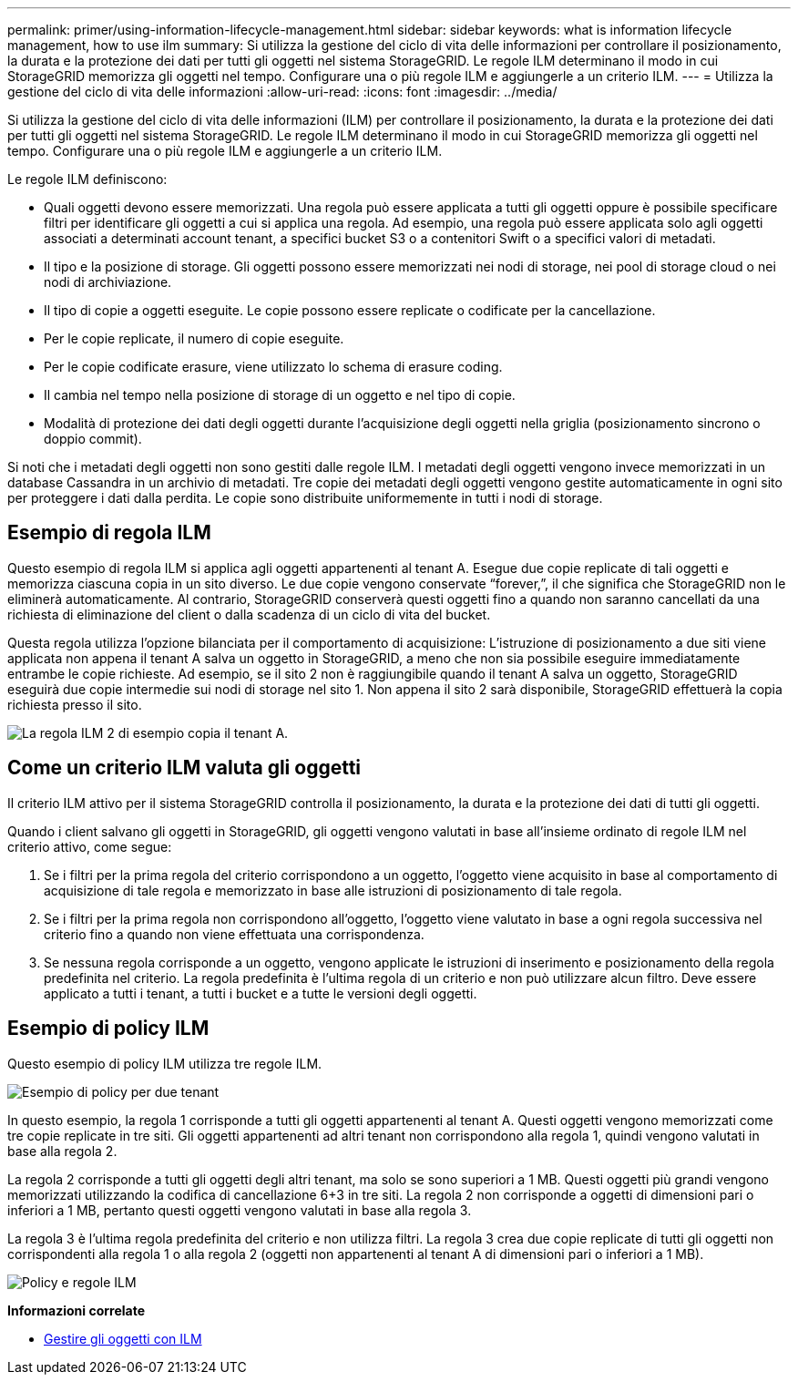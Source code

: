 ---
permalink: primer/using-information-lifecycle-management.html 
sidebar: sidebar 
keywords: what is information lifecycle management, how to use ilm 
summary: Si utilizza la gestione del ciclo di vita delle informazioni per controllare il posizionamento, la durata e la protezione dei dati per tutti gli oggetti nel sistema StorageGRID. Le regole ILM determinano il modo in cui StorageGRID memorizza gli oggetti nel tempo. Configurare una o più regole ILM e aggiungerle a un criterio ILM. 
---
= Utilizza la gestione del ciclo di vita delle informazioni
:allow-uri-read: 
:icons: font
:imagesdir: ../media/


[role="lead"]
Si utilizza la gestione del ciclo di vita delle informazioni (ILM) per controllare il posizionamento, la durata e la protezione dei dati per tutti gli oggetti nel sistema StorageGRID. Le regole ILM determinano il modo in cui StorageGRID memorizza gli oggetti nel tempo. Configurare una o più regole ILM e aggiungerle a un criterio ILM.

Le regole ILM definiscono:

* Quali oggetti devono essere memorizzati. Una regola può essere applicata a tutti gli oggetti oppure è possibile specificare filtri per identificare gli oggetti a cui si applica una regola. Ad esempio, una regola può essere applicata solo agli oggetti associati a determinati account tenant, a specifici bucket S3 o a contenitori Swift o a specifici valori di metadati.
* Il tipo e la posizione di storage. Gli oggetti possono essere memorizzati nei nodi di storage, nei pool di storage cloud o nei nodi di archiviazione.
* Il tipo di copie a oggetti eseguite. Le copie possono essere replicate o codificate per la cancellazione.
* Per le copie replicate, il numero di copie eseguite.
* Per le copie codificate erasure, viene utilizzato lo schema di erasure coding.
* Il cambia nel tempo nella posizione di storage di un oggetto e nel tipo di copie.
* Modalità di protezione dei dati degli oggetti durante l'acquisizione degli oggetti nella griglia (posizionamento sincrono o doppio commit).


Si noti che i metadati degli oggetti non sono gestiti dalle regole ILM. I metadati degli oggetti vengono invece memorizzati in un database Cassandra in un archivio di metadati. Tre copie dei metadati degli oggetti vengono gestite automaticamente in ogni sito per proteggere i dati dalla perdita. Le copie sono distribuite uniformemente in tutti i nodi di storage.



== Esempio di regola ILM

Questo esempio di regola ILM si applica agli oggetti appartenenti al tenant A. Esegue due copie replicate di tali oggetti e memorizza ciascuna copia in un sito diverso. Le due copie vengono conservate "`forever,`", il che significa che StorageGRID non le eliminerà automaticamente. Al contrario, StorageGRID conserverà questi oggetti fino a quando non saranno cancellati da una richiesta di eliminazione del client o dalla scadenza di un ciclo di vita del bucket.

Questa regola utilizza l'opzione bilanciata per il comportamento di acquisizione: L'istruzione di posizionamento a due siti viene applicata non appena il tenant A salva un oggetto in StorageGRID, a meno che non sia possibile eseguire immediatamente entrambe le copie richieste. Ad esempio, se il sito 2 non è raggiungibile quando il tenant A salva un oggetto, StorageGRID eseguirà due copie intermedie sui nodi di storage nel sito 1. Non appena il sito 2 sarà disponibile, StorageGRID effettuerà la copia richiesta presso il sito.

image::../media/ilm_example_rule_2_copies_tenant_a.png[La regola ILM 2 di esempio copia il tenant A.]



== Come un criterio ILM valuta gli oggetti

Il criterio ILM attivo per il sistema StorageGRID controlla il posizionamento, la durata e la protezione dei dati di tutti gli oggetti.

Quando i client salvano gli oggetti in StorageGRID, gli oggetti vengono valutati in base all'insieme ordinato di regole ILM nel criterio attivo, come segue:

. Se i filtri per la prima regola del criterio corrispondono a un oggetto, l'oggetto viene acquisito in base al comportamento di acquisizione di tale regola e memorizzato in base alle istruzioni di posizionamento di tale regola.
. Se i filtri per la prima regola non corrispondono all'oggetto, l'oggetto viene valutato in base a ogni regola successiva nel criterio fino a quando non viene effettuata una corrispondenza.
. Se nessuna regola corrisponde a un oggetto, vengono applicate le istruzioni di inserimento e posizionamento della regola predefinita nel criterio. La regola predefinita è l'ultima regola di un criterio e non può utilizzare alcun filtro. Deve essere applicato a tutti i tenant, a tutti i bucket e a tutte le versioni degli oggetti.




== Esempio di policy ILM

Questo esempio di policy ILM utilizza tre regole ILM.

image::../media/policy_for_two_tenants.png[Esempio di policy per due tenant]

In questo esempio, la regola 1 corrisponde a tutti gli oggetti appartenenti al tenant A. Questi oggetti vengono memorizzati come tre copie replicate in tre siti. Gli oggetti appartenenti ad altri tenant non corrispondono alla regola 1, quindi vengono valutati in base alla regola 2.

La regola 2 corrisponde a tutti gli oggetti degli altri tenant, ma solo se sono superiori a 1 MB. Questi oggetti più grandi vengono memorizzati utilizzando la codifica di cancellazione 6+3 in tre siti. La regola 2 non corrisponde a oggetti di dimensioni pari o inferiori a 1 MB, pertanto questi oggetti vengono valutati in base alla regola 3.

La regola 3 è l'ultima regola predefinita del criterio e non utilizza filtri. La regola 3 crea due copie replicate di tutti gli oggetti non corrispondenti alla regola 1 o alla regola 2 (oggetti non appartenenti al tenant A di dimensioni pari o inferiori a 1 MB).

image::../media/ilm_policy_and_rules.png[Policy e regole ILM]

*Informazioni correlate*

* xref:../ilm/index.adoc[Gestire gli oggetti con ILM]

